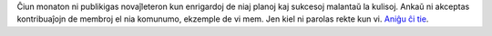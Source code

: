 Ĉiun monaton ni publikigas novaĵleteron kun enrigardoj de niaj planoj kaj sukcesoj malantaŭ la kulisoj. Ankaŭ ni akceptas kontribuaĵojn de membroj el nia komunumo, ekzemple de vi mem. Jen kiel ni parolas rekte kun vi. `Aniĝu ĉi tie <https://listmonk.amikumu.com/subscription/form>`_.
